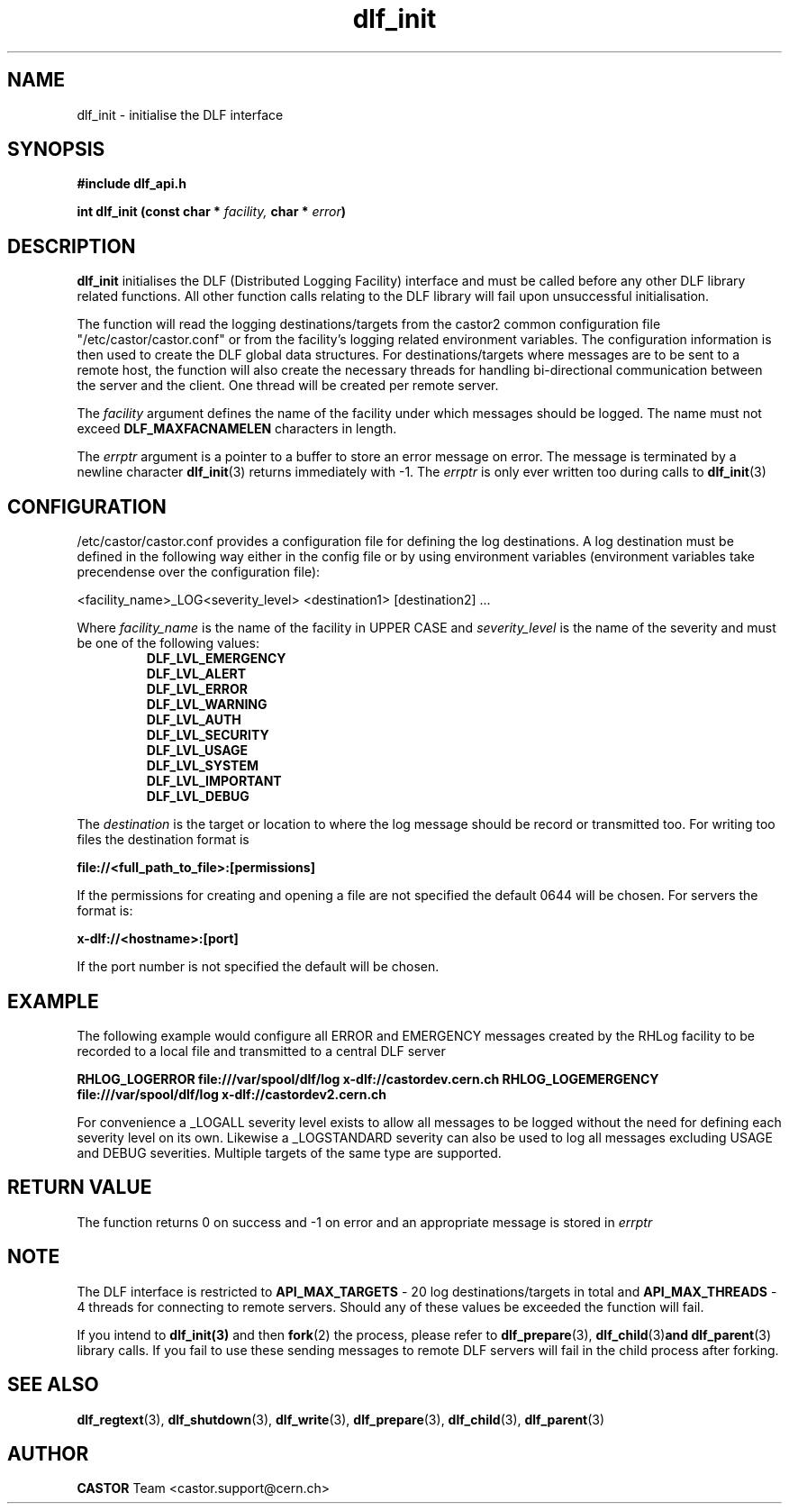 .lf 3 dlf_init.man
.TH dlf_init 3 "CERN IT-FIO" CASTOR "DLF Library Functions"
.SH NAME
dlf_init \- initialise the DLF interface
.SH SYNOPSIS
.B #include "dlf_api.h"

.BI "int dlf_init (const char * " facility, " char * " error ")"
.SH DESCRIPTION
.B dlf_init
initialises the DLF (Distributed Logging Facility) interface and must be called before any other DLF library related functions. All other function calls relating to the DLF library will fail upon unsuccessful initialisation.

The function will read the logging destinations/targets from the castor2 common configuration file "/etc/castor/castor.conf" or from the facility's logging related environment variables. The configuration information is then used to create the DLF global data structures. For destinations/targets where messages are to be sent to a remote host, the function will also create the necessary threads for handling
bi-directional communication between the server and the client. One thread will be created per remote server.

The
.I facility
argument defines the name of the facility under which messages should be logged. The name must not exceed
.BR DLF_MAXFACNAMELEN
characters in length.

The
.I errptr
argument is a  pointer to a buffer to store an error message on error. The message is terminated by a
newline character
'\n' and the buffer must have a minimum size of CA_MAXLINELEN. If the errptr is NULL,
.BR "dlf_init" (3)
returns immediately with -1. The
.I errptr
is only ever written too during calls to
.BR "dlf_init" (3)

.SH "CONFIGURATION"
/etc/castor/castor.conf provides a configuration file for defining the log destinations. A log destination must be defined in the following way either in the config file or by using environment variables (environment variables take precendense over the configuration file):

<facility_name>_LOG<severity_level> <destination1> [destination2] ...

Where
.I facility_name
is the name of the facility in UPPER CASE and
.I severity_level
is the name of the severity and must be one of the following values:
.RS
.TP
.B DLF_LVL_EMERGENCY
.TP
.B DLF_LVL_ALERT
.TP
.B DLF_LVL_ERROR
.TP
.B DLF_LVL_WARNING
.TP
.B DLF_LVL_AUTH
.TP
.B DLF_LVL_SECURITY
.TP
.B DLF_LVL_USAGE
.TP
.B DLF_LVL_SYSTEM
.TP
.B DLF_LVL_IMPORTANT
.TP
.B DLF_LVL_DEBUG
.RE

The
.I destination
is the target or location to where the log message should be record or transmitted too. For writing too files the destination format is

.B file://<full_path_to_file>:[permissions]

If the permissions for creating and opening a file are not specified the default 0644 will be chosen. For servers the format is:

.B x-dlf://<hostname>:[port]

If the port number is not specified the default will be chosen.

.SH "EXAMPLE"

The following example would configure all ERROR and EMERGENCY messages created by the RHLog facility to be recorded to a local file and transmitted to a central DLF server

.B RHLOG_LOGERROR file:///var/spool/dlf/log x-dlf://castordev.cern.ch
.B RHLOG_LOGEMERGENCY file:///var/spool/dlf/log x-dlf://castordev2.cern.ch

For convenience a _LOGALL severity level exists to allow all messages to be logged without the need for defining each severity level on its own. Likewise a _LOGSTANDARD severity can also be used to log all messages excluding USAGE and DEBUG severities. Multiple targets of the same type are supported.

.SH "RETURN VALUE"
The function returns 0 on success and -1 on error and an appropriate message is stored in
.I errptr

.SH NOTE
The DLF interface is restricted to
.BR API_MAX_TARGETS
\- 20 log destinations/targets in total and
.BR API_MAX_THREADS
\- 4 threads for connecting to remote servers. Should any of these values be exceeded the function will fail.

If you intend to 
.BR dlf_init(3)
and then 
.BR fork (2) 
the process, please refer to 
.BR dlf_prepare (3), 
.BR dlf_child (3) and 
.BR dlf_parent (3) 
library calls. If you fail to use these sending messages to remote DLF servers will fail in the child process after forking.

.SH "SEE ALSO"
.BR dlf_regtext (3),
.BR dlf_shutdown (3),
.BR dlf_write (3),
.BR dlf_prepare (3),
.BR dlf_child (3),
.BR dlf_parent (3)

.SH AUTHOR
\fBCASTOR\fP Team <castor.support@cern.ch>
